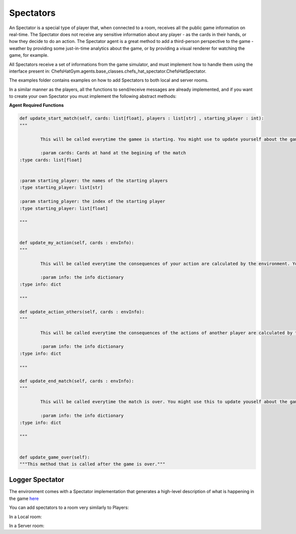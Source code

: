 Spectators
============================



An Spectator is a special type of player that, when connected to a room, receives all the public game information on real-time. The Spectator does not receive any sensitive information about any player - as the cards in their hands, or how they decide to do an action.
The Spectator agent is a great method to add a third-person perspective to the game - weather by providing some just-in-time analytics about the game, or by providing a visual renderer for watching the game, for example.

All Spectators receive a set of informations from the game simulator, and must implement how to handle them using the interface present in: ChefsHatGym.agents.base_classes.chefs_hat_spectator.ChefsHatSpectator.

The examples folder contains examples on how to add Spectators to both local and server rooms.

In a similar manner as the players, all the functions to send/receive messages are already implemented, and if you want to create your own Spectator you must implement the following abstract methods:

**Agent Required Functions**

.. code-block:: python

	def update_start_match(self, cards: list[float], players : list[str] , starting_player : int):
	"""

		This will be called everytime the gamee is starting. You might use to update yourself about the game start.

		:param cards: Cards at hand at the begining of the match
        :type cards: list[float]

        
        :param starting_player: the names of the starting players
        :type starting_player: list[str]        

        :param starting_player: the index of the starting player
        :type starting_player: list[float]    

	"""

	
	def update_my_action(self, cards : envInfo):
	"""

		This will be called everytime the consequences of your action are calculated by the environment. You might use this to update yourself about them.

		:param info: the info dictionary
        :type info: dict

	"""

	def update_action_others(self, cards : envInfo):
	"""

		This will be called everytime the consequences of the actions of another player are calculated by the environment. You might use this to update yourself about them.

		:param info: the info dictionary
        :type info: dict

	"""

	def update_end_match(self, cards : envInfo):
	"""

		This will be called everytime the match is over. You might use this to update youself about the game.

		:param info: the info dictionary
        :type info: dict

	"""
	

	def update_game_over(self):
        """This method that is called after the game is over."""

Logger Spectator
^^^^^^^^^^^^^^^^^^^^^^^^^^^^^^^^^^^^^^

The environment comes with a Spectator implementation that generates a high-level description of what is happening in the game `here <https://github.com/pablovin/ChefsHatGYM/blob/master/src/ChefsHatGym/agents/spectator_logger.py>`_

You can add spectators to a room very similarly to Players:

In a Local room:


.. code-block:: python
	from ChefsHatGym.agents.spectator_logger import SpectatorLogger

	# Create spectators
	s1 = SpectatorLogger(name="01", log_directory=logDirectory, verbose_log=agentVerbose)
	s2 = SpectatorLogger(name="02", log_directory=logDirectory, verbose_log=agentVerbose)

	# Adding players to the room
	for s in [s1, s2]:
		room.add_spectator(s)

In a Server room:


.. code-block:: python
	from ChefsHatGym.agents.spectator_logger import SpectatorLogger

	room_pass = "password"
	room_url = "localhost"
	room_port = 10003

	# Create the players
	s1 = SpectatorLogger(name="01", verbose_console=True, verbose_log=True)
	s2 = SpectatorLogger(name="02", verbose_console=True, verbose_log=True)

	# Join spectators
	s1.joinGame(room_pass=room_pass, room_url=room_url, room_port=room_port)
	s2.joinGame(room_pass=room_pass, room_url=room_url, room_port=room_port)